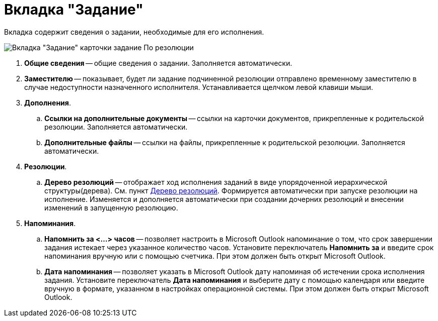 = Вкладка "Задание"

Вкладка содержит сведения о задании, необходимые для его исполнения.

image::Task_by_Resol.png[Вкладка "Задание" карточки задание По резолюции]

. *Общие сведения* -- общие сведения о задании. Заполняется автоматически.
. *Заместителю* -- показывает, будет ли задание подчиненной резолюции отправлено временному заместителю в случае недоступности назначенного исполнителя. Устанавливается щелчком левой клавиши мыши.
. *Дополнения*.
.. *Ссылки на дополнительные документы* -- ссылки на карточки документов, прикрепленные к родительской резолюции. Заполняется автоматически.
.. *Дополнительные файлы* -- ссылки на файлы, прикрепленные к родительской резолюции. Заполняется автоматически.
. *Резолюции*.
.. *Дерево резолюций* -- отображает ход исполнения заданий в виде упорядоченной иерархической структуры(дерева). См. пункт xref:Tree_Resolution.adoc[Дерево резолюций]. Формируется автоматически при запуске резолюции на исполнение. Изменяется и дополняется автоматически при создании дочерних резолюций и внесении изменений в запущенную резолюцию.
. *Напоминания*.
.. *Напомнить за <…> часов* -- позволяет настроить в Microsoft Outlook напоминание о том, что срок завершении задания истекает через указанное количество часов. Установите переключатель *Напомнить за* и введите срок напоминания вручную или с помощью счетчика. При этом должен быть открыт Microsoft Outlook.
.. *Дата напоминания* -- позволяет указать в Microsoft Outlook дату напоминая об истечении срока исполнения задания. Установите переключатель *Дата напоминания* и выберите дату с помощью календаря или введите вручную в формате, указанном в настройках операционной системы. При этом должен быть открыт Microsoft Outlook.
